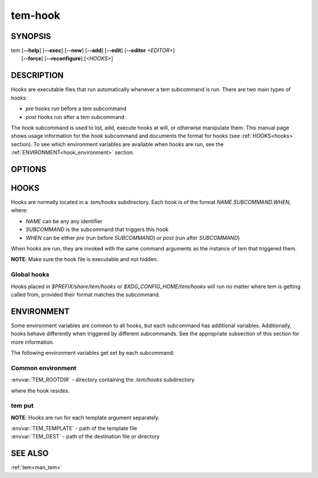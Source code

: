 .. _man_tem_hook:

========
tem-hook
========

SYNOPSIS
========

.. raw:: html

   <center><pre><code class="no-decor">

|  tem [**--help**] [**--exec**] [**--new**] [**--add**] [**--edit**] [**--editor** *<EDITOR>*]
|      [**--force**] [**--reconfigure**] [*<HOOKS>*]

.. raw:: html

   </code></pre></center>

DESCRIPTION
===========

Hooks are executable files that run automatically whenever a tem subcommand is
run. There are two main types of hooks:

- `pre` hooks run before a tem subcommand
- `post` hooks run after a tem subcommand

The `hook` subcommand is used to list, add, execute hooks at will, or otherwise
manipulate them.  This manual page shows usage information for the `hook`
subcommand and documents the format for hooks (see :ref:`HOOKS<hooks>` section).
To see which environment variables are available when hooks are run, see the
:ref:`ENVIRONMENT<hook_environment>` section.

OPTIONS
=======

.. program:: hook

.. option:: -h, --help

   Prints the synopsis, available subcommands and options.

.. option:: -x, --exec

   Manually execute specified `HOOKS`.

.. option:: -n, --new

   Create new hooks under the `.tem/hooks` directory.

.. option:: -a, --add

   Add existing files as hooks to the `.tem/hooks` directory.

.. option:: -l, --list

   List hooks. If `<HOOKS>` are specified, only matching hooks will be
   listed, otherwise all hooks will be listed.

.. option:: -e, --edit

   Open files for editing.

.. option:: -E <EDITOR>, --editor <EDITOR>

   Same as :option:`hook --edit` but uses `<EDITOR>` instead of the default editor.

.. _hooks:

HOOKS
=====

Hooks are normally located in a `.tem/hooks` subdirectory. Each hook is of the
format `NAME.SUBCOMMAND.WHEN`, where:

- `NAME` can be any any identifier
- `SUBCOMMAND` is the subcommand that triggers this hook
- `WHEN` can be either `pre` (run before `SUBCOMMAND`) or `post` (run after
  `SUBCOMMAND`)

When hooks are run, they are invoked with the same command arguments as the
instance of tem that triggered them.

**NOTE**: Make sure the hook file is executable and not hidden.

Global hooks
------------

Hooks placed in `$PREFIX/share/tem/hooks` or `$XDG_CONFIG_HOME/tem/hooks` will
run no matter where tem is getting called from, provided their format matches
the subcommand.

.. _hook_environment:

ENVIRONMENT
===========

Some environment variables are common to all hooks, but each subcommand has
additional variables. Additionally, hooks behave differently when triggered by
different subcommands. See the appropriate subsection of this section for more
information.

The following environment variables get set by each subcommand:

Common environment
------------------

| :envvar:`TEM_ROOTDIR` - directory containing the `.tem/hooks` subdirectory
where the hook resides.

tem put
-------

**NOTE**: Hooks are run for each template argument separately.

| :envvar:`TEM_TEMPLATE` - path of the template file
| :envvar:`TEM_DEST` - path of the destination file or directory

SEE ALSO
========

:ref:`tem<man_tem>`
